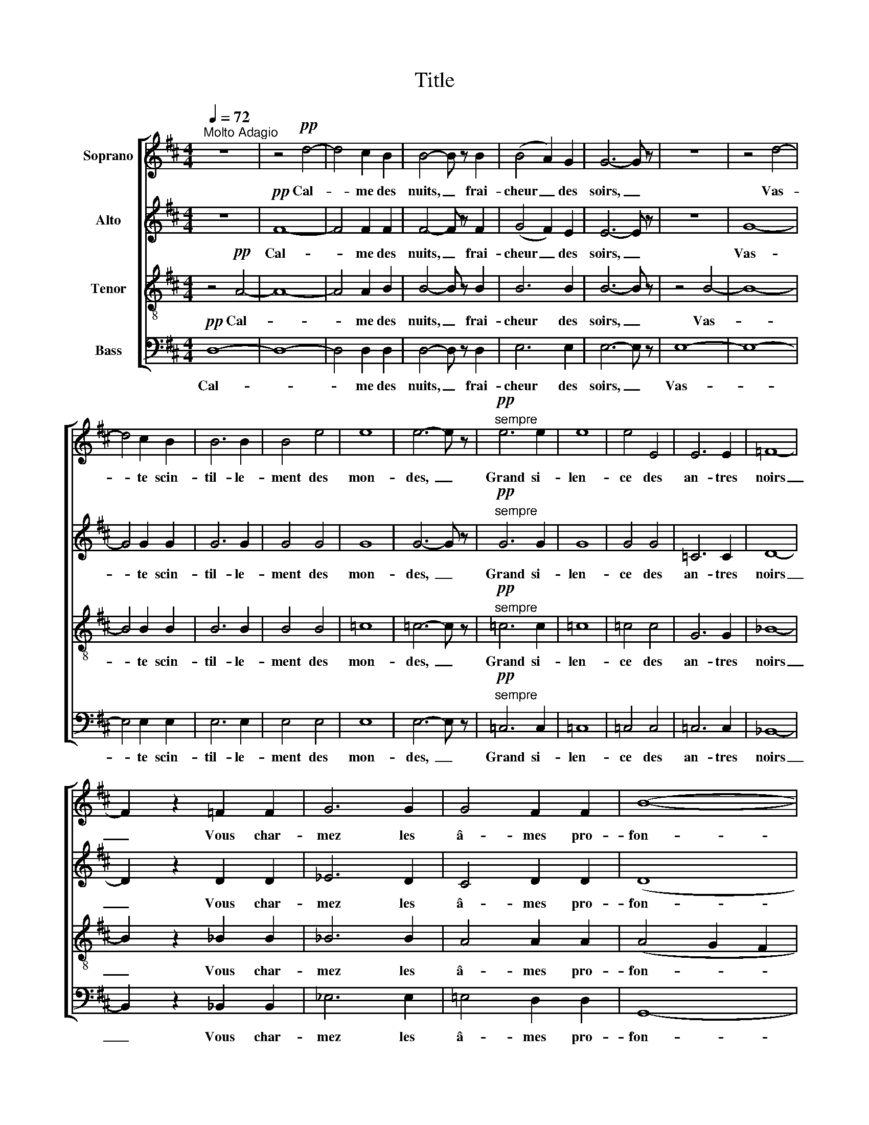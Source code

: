X:1
T:Title
%%score [ 1 2 3 4 ]
L:1/8
Q:1/4=72
M:4/4
K:D
V:1 treble nm="Soprano"
V:2 treble nm="Alto"
V:3 treble-8 nm="Tenor"
V:4 bass nm="Bass"
V:1
"^Molto Adagio" z8 | z4!pp! d4- | d4 c2 B2 | B4- B z B2 | (B4 A2) G2 | G6- G z | z8 | z4 d4- | %8
w: |Cal-|* me des|nuits, _ frai-|cheur _ des|soirs, _||Vas-|
 d4 c2 B2 | B6 B2 | B4 e4 | e8 | e6- e z |!pp!"^sempre" e6 e2 | e8 | e4 E4 | E6 E2 | =F8- | %18
w: * te scin-|til- le-|ment des|mon-|­des, _|Grand si-|len-|ce des|an- tres|noirs|
 F2 z2 =F2 F2 | G6 G2 | G4 F2 F2 | (B8- | B4 A4- | A4 G2 F2- | F2 D2 E4) | D8 | z8 |!f! A2 B4 BB | %28
w: _ Vous char-|­mez les|â- mes pro-|fon-||||des.||L'é- clat du- so-|
 d4 d3 d | d2 z d d2 e2- | e2 =fe d3 d | d2 c2 z4 | z8 | z8 |!pp! c6 c2 | (d8- | d4 c2 B2) | %37
w: leil, la gai-|té, Le bruit plai-|* sent aux plus fu-|ti- les;|||Le po-|è-||
 B6 z2 | B4 A2 G2 | G6 z2 | =F4 F4 | G6 G2 | G4 F2 F2 | (B8- | B4 A4- | A4 G2 F2- | F2 D2 E4) | %47
w: te|seul est han-|­té|Par l'a-|mour des|cho- ses tran-|quil-||­- * *||
 D6 z2 |!ppp! A6 A2 | A8- | A8- | A8- | A4 A4 | A8 | G4 G4 | F8- | F8 | F8 |] %58
w: les,|par l'a-|mour|_||* des|cho-|ses tran-|quil-||les.|
V:2
 z8 |!pp! F8- | F4 F2 F2 | F4- F z F2 | (G4 F2) E2 | E6- E z | z8 | G8- | G4 G2 G2 | G6 G2 | %10
w: |Cal-|* me des|nuits, _ frai-|cheur _ des|soirs, _||Vas-|* te scin-|til- le-|
 G4 G4 | G8 | G6- G z |!pp!"^sempre" G6 G2 | G8 | G4 G4 | =C6 C2 | D8- | D2 z2 D2 D2 | _E6 D2 | %20
w: ment des|mon-|­des, _|Grand si-|len-|ce des|an- tres|noirs|_ Vous char-|­mez les|
 C4 D2 D2 | (D8 | C4 D4- | D2 F2 E2 D2- | D2 B,2 C4) | A,8 | z8 |!f! F2 F4 FF | F4 G3 G | %29
w: â- mes pro-|fon-||||des.||L'é- clat du- so-|leil, la gai-|
 G2 z G G2 G2- | G2 AG =F3 F | =F2 A2 z4 | z8 |!pp! E6 E2 | F8- | F8- | F8 | F6 z2 | G4 F2 E2 | %39
w: té, Le bruit plai-|* sent aux plus fu-|ti- les;||Le po-|è-|||te|seul est han-|
 E6 z2 | =C4 D4 | _E4 D4 | ^C4 D2 D2 | (D8 | C4 D4- | D2 F2 E2 D2- | D2 B,2 C4) | A,6 z2 | z8 | %49
w: ­té|Par l'a-|mour des|cho- ses tran-|quil-||­- * * *||les,||
!ppp! G6 G2 | (F8 | E8- | E4) D4 | D8 | D4 D4 | D8- | D8 | D8 |] %58
w: par l'a-|mour|_|* des|cho-|ses tran-|quil-||les.|
V:3
 z4!pp! A4- | A8- | A4 A2 B2 | B4- B z B2 | B6 B2 | B6- B z | z4 B4- | B8- | B4 B2 B2 | B6 B2 | %10
w: Cal-||* me des|nuits, _ frai-|cheur des|soirs, _|Vas-||* te scin-|til- le-|
 B4 B4 | =c8 | =c6- c z |!pp!"^sempre" =c6 c2 | =c8 | =c4 c4 | G6 G2 | _B8- | B2 z2 _B2 B2 | %19
w: ment des|mon-|­des, _|Grand si-|len-|ce des|an- tres|noirs|_ Vous char-|
 _B6 B2 | A4 A2 A2 | (A4 G2 F2 | E4 F4 | D4 E2 F2 | G8) | F8 | z8 |!f! d2 d4 dd | d4 d3 d | %29
w: ­mez les|â- mes pro-|fon- * *||||des.||L'é- clat du- so-|leil, la gai-|
 d2 z d B2 =c2- | c2 =cc A3 A | d2 e2 z4 |!pp! A6 A2 | (A8- | A8- | A8- | A6 B2) | B6 z2 | %38
w: té, Le bruit plai-|* sent aux plus fu-|ti- les;|Le po-|è-||||te|
 B4 B2 B2 | =c6 z2 | A4 _B4 | _B6 B2 | A4 A2 A2 | (A4 G2 F2 | E4 F4 | D4 E2 F2 | G8) | F6 z2 | z8 | %49
w: seul est han-|­té|Par l'a-|mour des|cho- ses tran-|quil- * *||­- * *||les,||
 z8 |!ppp! d6 d2 | =c8- | c4 =c4 | B8 | B4 B4 | A8- | A8 | A8 |] %58
w: |par l'a-|­mour|_ des|cho-|ses tran-|quil-||les.|
V:4
!pp! D,8- | D,8- | D,4 D,2 D,2 | D,4- D, z D,2 | E,6 E,2 | E,6- E, z | E,8- | E,8- | E,4 E,2 E,2 | %9
w: Cal-||* me des|nuits, _ frai-|cheur des|soirs, _|Vas-||* te scin-|
 E,6 E,2 | E,4 E,4 | E,8 | E,6- E, z |!pp!"^sempre" =C,6 C,2 | =C,8 | =C,4 C,4 | =C,6 C,2 | %17
w: til- le-|ment des|mon-|­des, _|Grand si-|len-|ce des|an- tres|
 _B,,8- | B,,2 z2 _B,,2 B,,2 | _E,6 E,2 | =E,4 D,2 D,2 | G,,8- | G,,4 F,,4 | B,,8 | A,,8 | D,8 | %26
w: noirs|_ Vous char-|­mez les|â- mes pro-|fon-||||des.|
 z8 |!f! D,2 B,,4 B,B, | B,4 B,3 B, | B,2 z B, G,2 =C,2- | C,2 =F,=C, D,3 D, | D,2 A,2 z4 | z8 | %33
w: |L'é- clat du- so-|leil, la gai-|té, Le bruit plai-|* sent aux plus fu-|ti- les;||
 z8 | z8 |!pp! D,6 D,2 | D,8 | D,6 z2 | E,4 E,2 E,2 | =C,6 z2 | =F,4 _B,,4 | _E,6 E,2 | %42
w: ||Le po-|è-|te|seul est han-|­té|Par l'a-|mour des|
 =E,4 D,2 D,2 | (G,,8- | G,,4 F,,4 | B,,8 | A,,8) | D,6 z2 | z8 | z8 | z8 |!ppp! A,6 A,2 | %52
w: cho- ses tran-|quil-||­-||les,||||par l'a-|
 G,4 F,4 | G,8 | G,4 [G,,G,]4 | [D,,D,]8- | [D,,D,]8 | [D,,D,]8 |] %58
w: mour des|cho-|ses tran-|quil-||les.|

